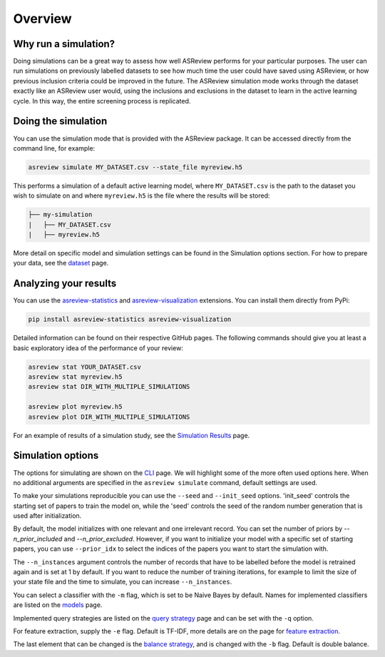 Overview
========

.. role:: strike

Why run a simulation?
---------------------

Doing simulations can be a great way to assess how well ASReview performs for your particular purposes. The user can run simulations on previously labelled datasets to see how much time the user could have saved using ASReview, or how previous inclusion criteria could be improved in the future. The ASReview simulation mode works through the dataset exactly like an ASReview user would, using the inclusions and exclusions in the dataset to learn in the active learning cycle. In this way, the entire screening process is replicated.


Doing the simulation
--------------------

You can use the simulation mode that is provided with the ASReview package. It can
be accessed directly from the command line, for example:

.. code-block:: bash

	asreview simulate MY_DATASET.csv --state_file myreview.h5

This performs a simulation of a default active learning model, where ``MY_DATASET.csv`` is the path to the dataset you wish to simulate on and where ``myreview.h5`` is the file where the results will be stored:

.. code-block::

	├── my-simulation
	|   ├── MY_DATASET.csv
	|   ├── myreview.h5


More detail on specific model and simulation settings can be found in the Simulation options section. For how to prepare your data, see the `dataset <datasets.html>`__ page.



Analyzing your results
----------------------

You can use the
`asreview-statistics <https://github.com/asreview/asreview-statistics>`_ and
`asreview-visualization <https://github.com/asreview/asreview-visualization>`_ extensions. You can
install them directly from PyPi:

.. code-block:: bash

	pip install asreview-statistics asreview-visualization

Detailed information can be found on their respective GitHub pages. The following commands should
give you at least a basic exploratory idea of the performance of your review:

.. code-block:: bash

	asreview stat YOUR_DATASET.csv
	asreview stat myreview.h5
	asreview stat DIR_WITH_MULTIPLE_SIMULATIONS

	asreview plot myreview.h5
	asreview plot DIR_WITH_MULTIPLE_SIMULATIONS

For an example of results of a simulation study, see the `Simulation Results <simulation-results.html>`__ page.


Simulation options
------------------
The options for simulating are shown on the `CLI <cli.html>`__ page. We will highlight some of the more often used options here. When no additional arguments are specified in the ``asreview simulate`` command, default settings are used.

To make your simulations reproducible you can use the ``--seed`` and ``--init_seed`` options. 'init_seed' controls the starting set of papers to train the model on, while the 'seed' controls the seed of the random number generation that is used after initialization.

By default, the model initializes with one relevant and one irrelevant record. You can set the number of priors by `--n_prior_included` and `--n_prior_excluded`. However, if you want to initialize your model with a specific set of starting papers, you can use ``--prior_idx`` to select the indices of the papers you want to start the simulation with.

The ``--n_instances`` argument controls the number of records that have to be labelled before the model is retrained again and is set at 1 by default. If you want to reduce the number of training iterations, for example to limit the size of your state file and the time to simulate, you can increase ``--n_instances``.

You can select a classifier with the ``-m`` flag, which is set to be Naive Bayes by default. Names for implemented classifiers are listed on the `models <models.html>`__ page.

Implemented query strategies are listed on the `query strategy <query_strategies.html>`__ page and
can be set with the ``-q`` option.

For feature extraction, supply the ``-e`` flag. Default is TF-IDF, more details are on the page for
`feature extraction <feature_extraction.html>`__.

The last element that can be changed is the `balance strategy <balance_strategies.html>`__, and is
changed with the ``-b`` flag. Default is double balance.
